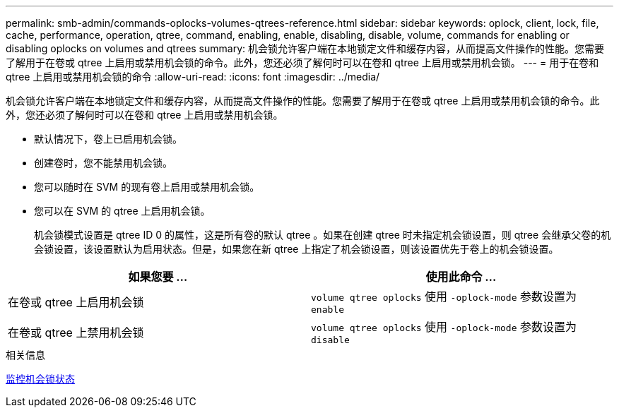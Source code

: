 ---
permalink: smb-admin/commands-oplocks-volumes-qtrees-reference.html 
sidebar: sidebar 
keywords: oplock, client, lock, file, cache, performance, operation, qtree, command, enabling, enable, disabling, disable, volume, commands for enabling or disabling oplocks on volumes and qtrees 
summary: 机会锁允许客户端在本地锁定文件和缓存内容，从而提高文件操作的性能。您需要了解用于在卷或 qtree 上启用或禁用机会锁的命令。此外，您还必须了解何时可以在卷和 qtree 上启用或禁用机会锁。 
---
= 用于在卷和 qtree 上启用或禁用机会锁的命令
:allow-uri-read: 
:icons: font
:imagesdir: ../media/


[role="lead"]
机会锁允许客户端在本地锁定文件和缓存内容，从而提高文件操作的性能。您需要了解用于在卷或 qtree 上启用或禁用机会锁的命令。此外，您还必须了解何时可以在卷和 qtree 上启用或禁用机会锁。

* 默认情况下，卷上已启用机会锁。
* 创建卷时，您不能禁用机会锁。
* 您可以随时在 SVM 的现有卷上启用或禁用机会锁。
* 您可以在 SVM 的 qtree 上启用机会锁。
+
机会锁模式设置是 qtree ID 0 的属性，这是所有卷的默认 qtree 。如果在创建 qtree 时未指定机会锁设置，则 qtree 会继承父卷的机会锁设置，该设置默认为启用状态。但是，如果您在新 qtree 上指定了机会锁设置，则该设置优先于卷上的机会锁设置。



|===
| 如果您要 ... | 使用此命令 ... 


 a| 
在卷或 qtree 上启用机会锁
 a| 
`volume qtree oplocks` 使用 `-oplock-mode` 参数设置为 `enable`



 a| 
在卷或 qtree 上禁用机会锁
 a| 
`volume qtree oplocks` 使用 `-oplock-mode` 参数设置为 `disable`

|===
.相关信息
xref:monitor-oplock-status-task.adoc[监控机会锁状态]
